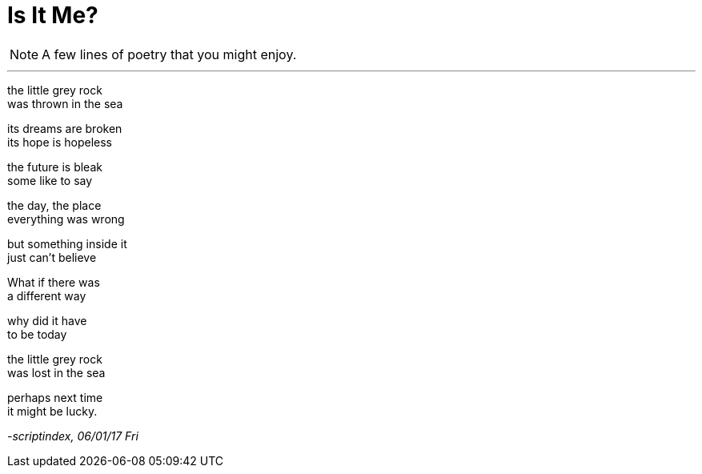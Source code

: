 = Is It Me?
:hp-tags: poetry

NOTE: A few lines of poetry that you might enjoy.

___

the little grey rock +
was thrown in the sea +

its dreams are broken +
its hope is hopeless +

the future is bleak +
some like to say +

the day, the place +
everything was wrong +

but something inside it +
just can't believe +

What if there was +
a different way +

why did it have +
to be today +

the little grey rock +
was lost in the sea

perhaps next time +
it might be lucky.

_-scriptindex, 06/01/17 Fri_